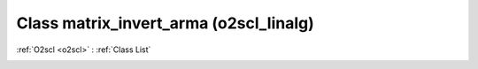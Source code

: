 Class matrix_invert_arma (o2scl_linalg)
=======================================

:ref:`O2scl <o2scl>` : :ref:`Class List`

.. _matrix_invert_arma:

.. doxygenclass:: o2scl_linalg::matrix_invert_arma
